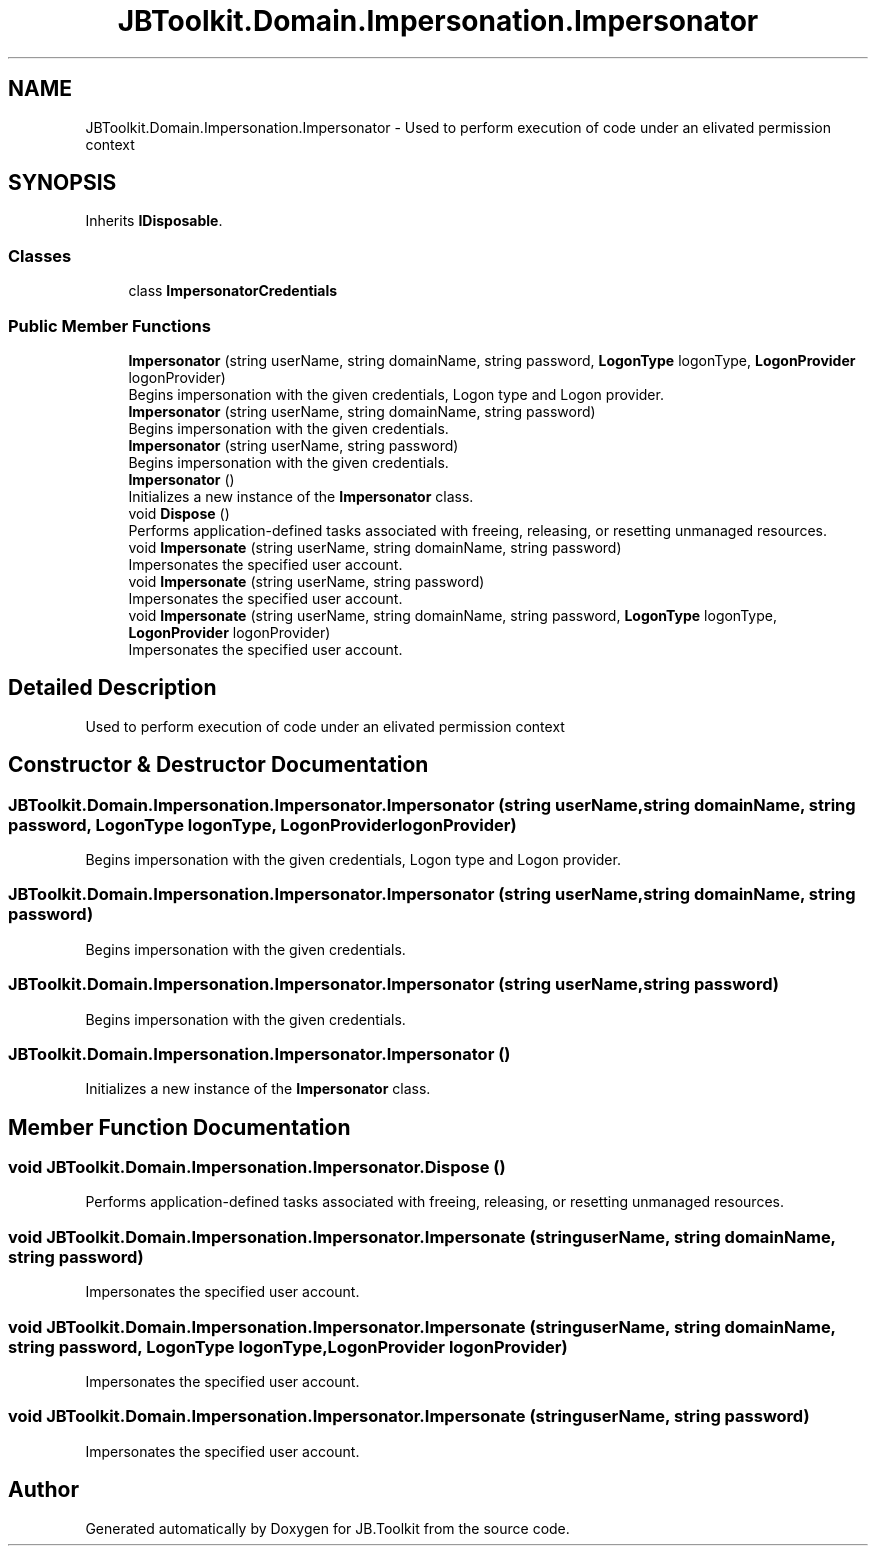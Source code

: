 .TH "JBToolkit.Domain.Impersonation.Impersonator" 3 "Mon Aug 31 2020" "JB.Toolkit" \" -*- nroff -*-
.ad l
.nh
.SH NAME
JBToolkit.Domain.Impersonation.Impersonator \- Used to perform execution of code under an elivated permission context  

.SH SYNOPSIS
.br
.PP
.PP
Inherits \fBIDisposable\fP\&.
.SS "Classes"

.in +1c
.ti -1c
.RI "class \fBImpersonatorCredentials\fP"
.br
.in -1c
.SS "Public Member Functions"

.in +1c
.ti -1c
.RI "\fBImpersonator\fP (string userName, string domainName, string password, \fBLogonType\fP logonType, \fBLogonProvider\fP logonProvider)"
.br
.RI "Begins impersonation with the given credentials, Logon type and Logon provider\&. "
.ti -1c
.RI "\fBImpersonator\fP (string userName, string domainName, string password)"
.br
.RI "Begins impersonation with the given credentials\&. "
.ti -1c
.RI "\fBImpersonator\fP (string userName, string password)"
.br
.RI "Begins impersonation with the given credentials\&. "
.ti -1c
.RI "\fBImpersonator\fP ()"
.br
.RI "Initializes a new instance of the \fBImpersonator\fP class\&. "
.ti -1c
.RI "void \fBDispose\fP ()"
.br
.RI "Performs application-defined tasks associated with freeing, releasing, or resetting unmanaged resources\&. "
.ti -1c
.RI "void \fBImpersonate\fP (string userName, string domainName, string password)"
.br
.RI "Impersonates the specified user account\&. "
.ti -1c
.RI "void \fBImpersonate\fP (string userName, string password)"
.br
.RI "Impersonates the specified user account\&. "
.ti -1c
.RI "void \fBImpersonate\fP (string userName, string domainName, string password, \fBLogonType\fP logonType, \fBLogonProvider\fP logonProvider)"
.br
.RI "Impersonates the specified user account\&. "
.in -1c
.SH "Detailed Description"
.PP 
Used to perform execution of code under an elivated permission context 


.SH "Constructor & Destructor Documentation"
.PP 
.SS "JBToolkit\&.Domain\&.Impersonation\&.Impersonator\&.Impersonator (string userName, string domainName, string password, \fBLogonType\fP logonType, \fBLogonProvider\fP logonProvider)"

.PP
Begins impersonation with the given credentials, Logon type and Logon provider\&. 
.SS "JBToolkit\&.Domain\&.Impersonation\&.Impersonator\&.Impersonator (string userName, string domainName, string password)"

.PP
Begins impersonation with the given credentials\&. 
.SS "JBToolkit\&.Domain\&.Impersonation\&.Impersonator\&.Impersonator (string userName, string password)"

.PP
Begins impersonation with the given credentials\&. 
.SS "JBToolkit\&.Domain\&.Impersonation\&.Impersonator\&.Impersonator ()"

.PP
Initializes a new instance of the \fBImpersonator\fP class\&. 
.SH "Member Function Documentation"
.PP 
.SS "void JBToolkit\&.Domain\&.Impersonation\&.Impersonator\&.Dispose ()"

.PP
Performs application-defined tasks associated with freeing, releasing, or resetting unmanaged resources\&. 
.SS "void JBToolkit\&.Domain\&.Impersonation\&.Impersonator\&.Impersonate (string userName, string domainName, string password)"

.PP
Impersonates the specified user account\&. 
.SS "void JBToolkit\&.Domain\&.Impersonation\&.Impersonator\&.Impersonate (string userName, string domainName, string password, \fBLogonType\fP logonType, \fBLogonProvider\fP logonProvider)"

.PP
Impersonates the specified user account\&. 
.SS "void JBToolkit\&.Domain\&.Impersonation\&.Impersonator\&.Impersonate (string userName, string password)"

.PP
Impersonates the specified user account\&. 

.SH "Author"
.PP 
Generated automatically by Doxygen for JB\&.Toolkit from the source code\&.
